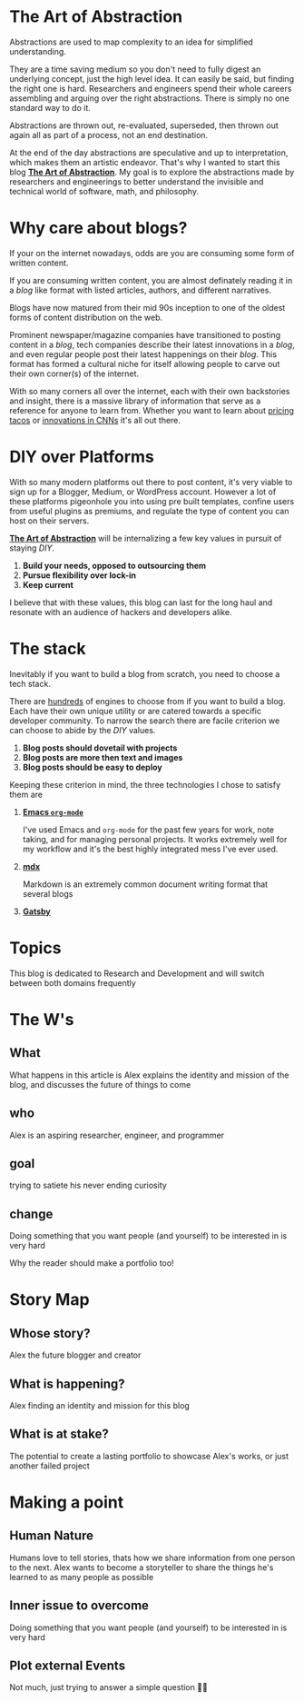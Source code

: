 #+OPTIONS: toc:nil

#+begin_export md
---
title: Why start a blog?
author: Alexander Comerford
date: <2020-02-17 Mon>
hero: ./images/cover.jpg
excerpt: To kickstart the blog, it's probobaly best to explain why I would start one in the first place
---
#+end_export

* The Art of Abstraction

  Abstractions are used to map complexity to an idea for simplified understanding.

  They are a time saving medium so you don't need to fully digest an underlying concept, just the high level idea. It can easily be said, but
  finding the right one is hard. Researchers and engineers spend their whole careers assembling and arguing over the right abstractions.
  There is simply no one standard way to do it.

  Abstractions are thrown out, re-evaluated, superseded, then thrown out again all as part of a process, not an end destination.

  At the end of the day abstractions are speculative and up to interpretation, which makes them an artistic endeavor. That's why
  I wanted to start this blog _*The Art of Abstraction*_. My goal is to explore the abstractions made by researchers and engineerings to
  better understand the invisible and technical world of software, math, and philosophy.

* Why care about blogs?

  If your on the internet nowadays, odds are you are consuming some form of written content.

  If you are consuming written content, you are almost definately reading it in a /blog/ like format
  with listed articles, authors, and different narratives.

  Blogs have now matured from their mid 90s inception to one of the oldest forms of content distribution
  on the web.

  Prominent newspaper/magazine companies have transitioned to posting content in a /blog/, tech companies
  describe their latest innovations in a /blog/, and even regular people post their latest happenings on
  their /blog/. This format has formed a cultural niche for itself allowing people to carve out
  their own corner(s) of the internet.

  With so many corners all over the internet, each with their own backstories and insight, there is a massive library
  of information that serve as a reference for anyone to learn from. Whether you want to learn about [[https://www.bonappetit.com/story/price-of-taco-truck-taco][pricing tacos]] or [[https://distill.pub/2019/computing-receptive-fields/][innovations in CNNs]]
  it's all out there.

* DIY over Platforms

  With so many modern platforms out there to post content, it's very viable to sign up for a Blogger, Medium, or WordPress account. However
  a lot of these platforms pigeonhole you into using pre built templates, confine users from useful plugins as premiums, and regulate the type of
  content you can host on their servers.

  *_The Art of Abstraction_* will be internalizing a few key values in pursuit of staying /DIY/.

  1. *Build your needs, opposed to outsourcing them*
  2. *Pursue flexibility over lock-in*
  3. *Keep current*

  I believe that with these values, this blog can last for the long haul and resonate with an audience of hackers and developers alike.

* The stack

  Inevitably if you want to build a blog from scratch, you need to choose a tech stack.

  There are [[https://github.com/topics/blog-engine][hundreds]] of engines to choose from if you want to build a blog. Each have their own unique utility or are catered towards
  a specific developer community. To narrow the search there are facile criterion we can choose to abide by the /DIY/ values.

  1. *Blog posts should dovetail with projects*
  2. *Blog posts are more then text and images*
  3. *Blog posts should be easy to deploy*

  Keeping these criterion in mind, the three technologies I chose to satisfy them are

  1. [[https://orgmode.org/][*Emacs ~org-mode~*]]

     I've used Emacs and ~org-mode~ for the past few years for work, note taking, and for managing personal projects. It works extremely
     well for my workflow and it's the best highly integrated mess I've ever used.

  2. [[https://mdxjs.com/][*mdx*]]

     Markdown is an extremely common document writing format that several blogs

  3. [[https://www.gatsbyjs.org/][*Gatsby*]]


  [[./images/stack.png]]

* Topics

This blog is dedicated to Research and Development and will switch between both domains frequently

* The W's

** What

   What happens in this article is Alex explains the identity and mission
   of the blog, and discusses the future of things to come

** who

   Alex is an aspiring researcher, engineer, and programmer

** goal

   trying to satiete his never ending curiosity

** change

   Doing something that you want people (and yourself) to be interested in is
   very hard

   Why the reader should make a portfolio too!

* Story Map

** Whose story?

   Alex the future blogger and creator

** What is happening?

   Alex finding an identity and mission for this blog

** What is at stake?

   The potential to create a lasting portfolio to showcase Alex's works, or just
   another failed project

* Making a point

** Human Nature

   Humans love to tell stories, thats how we share information from one person to
   the next. Alex wants to become a storyteller to share the things he's learned
   to as many people as possible

** Inner issue to overcome

   Doing something that you want people (and yourself) to be interested in is
   very hard

** Plot external Events

   Not much, just trying to answer a simple question 👲🏼

#+BEGIN_SRC emacs-lisp :exports none
  (defun save-to-mdx ()
    (interactive)
    (let ((export-filename (concat
                            (file-name-sans-extension
                             (file-name-nondirectory buffer-file-name)) ".mdx")))
      (message export-filename)
      (org-export-to-file 'gfm export-filename)))

  (defun export-on-save ()
    (interactive)
    (if (memq 'save-to-mdx after-save-hook)
        (progn
          (remove-hook 'after-save-hook 'save-to-mdx t)
            (message "Disabled"))
      (add-hook 'after-save-hook 'save-to-mdx nil t)
      (message "Enabled")))

  (export-on-save)
#+END_SRC

#+RESULTS:
: Enabled
